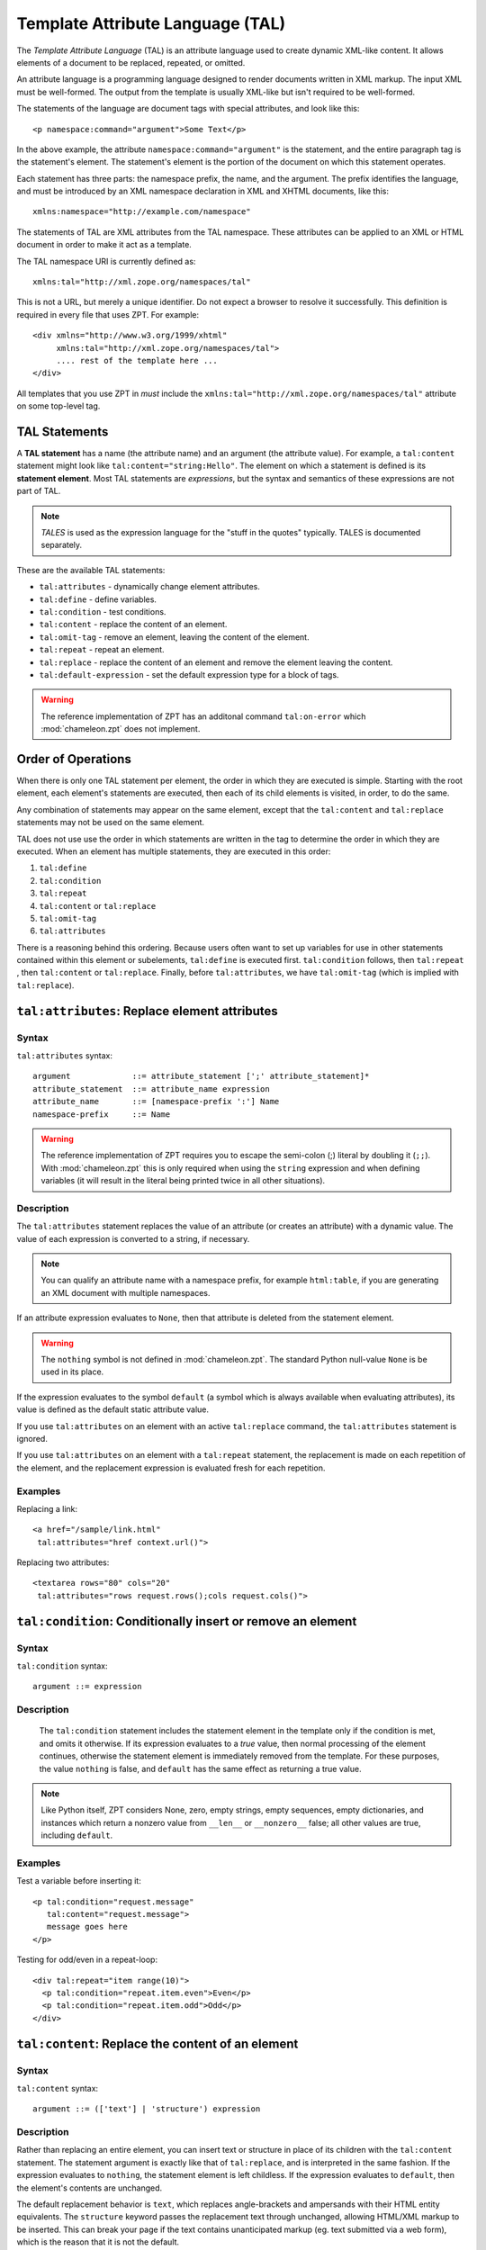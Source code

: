 .. _tal_chapter:

Template Attribute Language (TAL)
=================================

The *Template Attribute Language* (TAL) is an attribute language used
to create dynamic XML-like content.  It allows elements of a document
to be replaced, repeated, or omitted.

An attribute language is a programming language designed to render
documents written in XML markup.  The input XML must be well-formed.
The output from the template is usually XML-like but isn't required to
be well-formed.

The statements of the language are document tags with special
attributes, and look like this::

    <p namespace:command="argument">Some Text</p>

In the above example, the attribute ``namespace:command="argument"``
is the statement, and the entire paragraph tag is the statement's
element.  The statement's element is the portion of the document on
which this statement operates.

Each statement has three parts: the namespace prefix, the name, and
the argument.  The prefix identifies the language, and must be
introduced by an XML namespace declaration in XML and XHTML documents,
like this::

    xmlns:namespace="http://example.com/namespace"

The statements of TAL are XML attributes from the TAL namespace.
These attributes can be applied to an XML or HTML document in order to
make it act as a template.

The TAL namespace URI is currently defined as::

   xmlns:tal="http://xml.zope.org/namespaces/tal"

This is not a URL, but merely a unique identifier.  Do not expect a
browser to resolve it successfully.  This definition is required in
every file that uses ZPT.  For example::

  <div xmlns="http://www.w3.org/1999/xhtml"
       xmlns:tal="http://xml.zope.org/namespaces/tal">
       .... rest of the template here ...
  </div>

All templates that you use ZPT in *must* include the
``xmlns:tal="http://xml.zope.org/namespaces/tal"`` attribute on some
top-level tag.

TAL Statements
--------------

A **TAL statement** has a name (the attribute name) and an argument
(the attribute value).  For example, a ``tal:content`` statement might
look like ``tal:content="string:Hello"``.  The element on which a
statement is defined is its **statement element**.  Most TAL
statements are *expressions*, but the syntax and semantics of these
expressions are not part of TAL.

.. note:: *TALES* is used as the expression language for the "stuff in
   the quotes" typically.  TALES is documented separately.

These are the available TAL statements:

- ``tal:attributes`` - dynamically change element attributes.

- ``tal:define`` - define variables.

- ``tal:condition`` - test conditions.

- ``tal:content`` - replace the content of an element.

- ``tal:omit-tag`` - remove an element, leaving the content of the
  element.

- ``tal:repeat`` - repeat an element.

- ``tal:replace`` - replace the content of an element and remove the
  element leaving the content.

- ``tal:default-expression`` - set the default expression type for a
  block of tags.

.. warning:: The reference implementation of ZPT has an additonal command
   ``tal:on-error`` which :mod:`chameleon.zpt` does not implement.

Order of Operations
-------------------

When there is only one TAL statement per element, the order in which
they are executed is simple.  Starting with the root element, each
element's statements are executed, then each of its child elements is
visited, in order, to do the same.

Any combination of statements may appear on the same element, except
that the ``tal:content`` and ``tal:replace`` statements may not be
used on the same element.

TAL does not use use the order in which statements are written in the
tag to determine the order in which they are executed.  When an
element has multiple statements, they are executed in this order:

#. ``tal:define``

#. ``tal:condition``

#. ``tal:repeat``

#. ``tal:content`` or ``tal:replace``

#. ``tal:omit-tag``

#. ``tal:attributes``

There is a reasoning behind this ordering.  Because users often want
to set up variables for use in other statements contained within this
element or subelements, ``tal:define`` is executed first.
``tal:condition`` follows, then ``tal:repeat`` , then ``tal:content``
or ``tal:replace``. Finally, before ``tal:attributes``, we have
``tal:omit-tag`` (which is implied with ``tal:replace``).

``tal:attributes``: Replace element attributes
----------------------------------------------

Syntax
~~~~~~

``tal:attributes`` syntax::

    argument             ::= attribute_statement [';' attribute_statement]*
    attribute_statement  ::= attribute_name expression
    attribute_name       ::= [namespace-prefix ':'] Name
    namespace-prefix     ::= Name

.. warning:: The reference implementation of ZPT requires you to escape the semi-colon (;) literal by doubling it (``;;``). With :mod:`chameleon.zpt` this is only required when using the ``string`` expression and when defining variables (it will result in the literal being printed twice in all other situations).

Description
~~~~~~~~~~~

The ``tal:attributes`` statement replaces the value of an attribute
(or creates an attribute) with a dynamic value.  The
value of each expression is converted to a string, if necessary.

.. note:: You can qualify an attribute name with a namespace prefix,
   for example ``html:table``, if you are generating an XML document
   with multiple namespaces.

If an attribute expression evaluates to ``None``, then that attribute is deleted from the statement element.

.. warning:: The ``nothing`` symbol is not defined in :mod:`chameleon.zpt`. The standard Python null-value ``None`` is be used in its place.

If the expression evaluates to the symbol ``default`` (a symbol which is always available when evaluating attributes), its value is defined as the default static attribute value.

If you use ``tal:attributes`` on an element with an active
``tal:replace`` command, the ``tal:attributes`` statement is ignored.

If you use ``tal:attributes`` on an element with a ``tal:repeat``
statement, the replacement is made on each repetition of the element,
and the replacement expression is evaluated fresh for each repetition.

Examples
~~~~~~~~

Replacing a link::

    <a href="/sample/link.html"
     tal:attributes="href context.url()">

Replacing two attributes::

    <textarea rows="80" cols="20"
     tal:attributes="rows request.rows();cols request.cols()">

``tal:condition``: Conditionally insert or remove an element
------------------------------------------------------------

Syntax
~~~~~~

``tal:condition`` syntax::

    argument ::= expression

Description
~~~~~~~~~~~

 The ``tal:condition`` statement includes the statement element in the
 template only if the condition is met, and omits it otherwise.  If
 its expression evaluates to a *true* value, then normal processing of
 the element continues, otherwise the statement element is immediately
 removed from the template.  For these purposes, the value ``nothing``
 is false, and ``default`` has the same effect as returning a true
 value.

.. note:: Like Python itself, ZPT considers None, zero, empty strings,
   empty sequences, empty dictionaries, and instances which return a
   nonzero value from ``__len__`` or ``__nonzero__`` false; all other
   values are true, including ``default``.

Examples
~~~~~~~~

Test a variable before inserting it::

        <p tal:condition="request.message"
           tal:content="request.message">
           message goes here
        </p>

Testing for odd/even in a repeat-loop::

        <div tal:repeat="item range(10)">
          <p tal:condition="repeat.item.even">Even</p>
          <p tal:condition="repeat.item.odd">Odd</p>
        </div>

``tal:content``: Replace the content of an element
--------------------------------------------------
 
Syntax
~~~~~~

``tal:content`` syntax::

        argument ::= (['text'] | 'structure') expression

Description
~~~~~~~~~~~

Rather than replacing an entire element, you can insert text or
structure in place of its children with the ``tal:content`` statement.
The statement argument is exactly like that of ``tal:replace``, and is
interpreted in the same fashion.  If the expression evaluates to
``nothing``, the statement element is left childless.  If the
expression evaluates to ``default``, then the element's contents are
unchanged.

The default replacement behavior is ``text``, which replaces
angle-brackets and ampersands with their HTML entity equivalents.  The
``structure`` keyword passes the replacement text through unchanged,
allowing HTML/XML markup to be inserted.  This can break your page if
the text contains unanticipated markup (eg.  text submitted via a web
form), which is the reason that it is not the default.

Examples
~~~~~~~~

Inserting the user name::

        <p tal:content="user.getUserName()">Fred Farkas</p>

Inserting HTML/XML::

        <p tal:content="structure context.getStory()">marked <b>up</b>
        content goes here.</p>

``tal:define``: Define variables
--------------------------------

Syntax
~~~~~~

``tal:define`` syntax::

    argument             ::= attribute_statement [';' attribute_statement]*
    attribute_statement  ::= variable_name expression
    variable_name        ::= Name

.. warning:: The reference implementation of ZPT requires you to escape the semi-colon (;) literal by doubling it (``;;``). With :mod:`chameleon.zpt` this is only required when using the ``string`` expression and when defining variables (it will result in the literal being printed twice in all other situations).

Description
~~~~~~~~~~~

The ``tal:define`` statement defines variables.  When you define a
local variable in a statement element, you can use that variable in
that element and the elements it contains.  If you redefine a variable
in a contained element, the new definition hides the outer element's
definition within the inner element.  

If the expression associated with a variable evaluates to ``nothing``,
then that variable has the value ``nothing``, and may be used as such
in further expressions. Likewise, if the expression evaluates to
``default``, then the variable has the value ``default``, and may be
used as such in further expressions.

Examples
~~~~~~~~

Defining a variable::

        tal:define="company_name 'Zope Corp, Inc.'"

Defining two variables, where the second depends on the first::

        tal:define="mytitle context.title; tlen len(mytitle)"

``tal:omit-tag``: Remove an element, leaving its contents
---------------------------------------------------------

Syntax
~~~~~~

``tal:omit-tag`` syntax::

        argument ::= [ expression ]

Description
~~~~~~~~~~~

The ``tal:omit-tag`` statement leaves the contents of an element in
place while omitting the surrounding start and end tags.

If the expression evaluates to a *false* value, then normal processing
of the element continues and the tags are not omitted.  If the
expression evaluates to a *true* value, or no expression is provided,
the statement element is replaced with its contents.

.. note:: Like Python itself, ZPT considers None, zero, empty strings,
   empty sequences, empty dictionaries, and instances which return a
   nonzero value from ``__len__`` or ``__nonzero__`` false; all other
   values are true, including ``default``.

Examples
~~~~~~~~

Unconditionally omitting a tag::

        <div tal:omit-tag="" comment="This tag will be removed">
          <i>...but this text will remain.</i>
        </div>

Conditionally omitting a tag::

        <b tal:omit-tag="not:bold">I may be bold.</b>

The above example will omit the ``b`` tag if the variable ``bold`` is false.

Creating ten paragraph tags, with no enclosing tag::

        <span tal:repeat="n range(10)"
              tal:omit-tag="">
          <p tal:content="n">1</p>
        </span>

.. _tal_repeat:

``tal:repeat``: Repeat an element
---------------------------------

Syntax
~~~~~~

``tal:repeat`` syntax::

        argument      ::= variable_name expression
        variable_name ::= Name

Description
~~~~~~~~~~~

The ``tal:repeat`` statement replicates a sub-tree of your document
once for each item in a sequence. The expression should evaluate to a
sequence. If the sequence is empty, then the statement element is
deleted, otherwise it is repeated for each value in the sequence.  If
the expression is ``default``, then the element is left unchanged, and
no new variables are defined.

The ``variable_name`` is used to define a local variable and a repeat
variable. For each repetition, the local variable is set to the
current sequence element, and the repeat variable is set to an
iteration object.

Repeat Variables
~~~~~~~~~~~~~~~~~

You use repeat variables to access information about the current
repetition (such as the repeat index).  The repeat variable has the
same name as the local variable, but is only accessible through the
built-in variable named ``repeat``.

The following information is available from the repeat variable:

- ``index`` - repetition number, starting from zero.

- ``number`` - repetition number, starting from one.

- ``even`` - true for even-indexed repetitions (0, 2, 4, ...).

- ``odd`` - true for odd-indexed repetitions (1, 3, 5, ...).

- ``start`` - true for the starting repetition (index 0).

- ``end`` - true for the ending, or final, repetition.

- ``first`` - true for the first item in a group - see note below

- ``last`` - true for the last item in a group - see note below

- ``length`` - length of the sequence, which will be the total number
  of repetitions.

- ``letter`` - repetition number as a lower-case letter: "a" - "z",
  "aa" - "az", "ba" - "bz", ..., "za" - "zz", "aaa" - "aaz", and so
  forth.

- ``Letter`` - upper-case version of *letter*.

- ``roman`` - repetition number as a lower-case roman numeral:
  "i", "ii", "iii", "iv", "v", etc.

- ``Roman`` - upper-case version of *roman*.

You can access the contents of the repeat variable using either dictionary- or attribute-style access, e.g. ``repeat['item'].start`` or ``repeat.item.start``.

With the exception of ``start``, ``end``, and ``index``, all of the
attributes of a repeat variable are methods and must be called explicitly, e.g. ``repeat['item'].length()``.

Note that ``first`` and ``last`` are intended for use with sorted
sequences.  They try to divide the sequence into group of items with
the same value.

Examples
~~~~~~~~

Iterating over a sequence of strings::    

        <p tal:repeat="txt ('one', 'two', 'three')">
           <span tal:replace="txt" />
        </p>

Inserting a sequence of table rows, and using the repeat variable
to number the rows::

        <table>
          <tr tal:repeat="item here.cart">
              <td tal:content="repeat.item.number">1</td>
              <td tal:content="item.description">Widget</td>
              <td tal:content="item.price">$1.50</td>
          </tr>
        </table>

Nested repeats::

        <table border="1">
          <tr tal:repeat="row range(10)">
            <td tal:repeat="column range(10)">
              <span tal:define="x repeat.row.number; 
                                y repeat.column.number; 
                                z x * y"
                    tal:replace="string:$x * $y = $z">1 * 1 = 1</span>
            </td>
          </tr>
        </table>

Insert objects. Separates groups of objects by type by drawing a rule
between them::

        <div tal:repeat="object objects">
          <h2 tal:condition="repeat.object.first.meta_type"
            tal:content="object.type">Meta Type</h2>
          <p tal:content="object.id">Object ID</p>
          <hr tal:condition="object.last.meta_type" />
        </div>

.. note:: the objects in the above example should already be sorted by
   type.

``tal:replace``: Replace an element
-----------------------------------

Syntax
~~~~~~

``tal:replace`` syntax::

        argument ::= ['structure'] expression

Description
~~~~~~~~~~~


The ``tal:replace`` statement replaces an element with dynamic
content.  It replaces the statement element with either text or a
structure (unescaped markup). The body of the statement is an
expression with an optional type prefix. The value of the expression
is converted into an escaped string unless you provide the 'structure' prefix. Escaping consists of converting ``&amp;`` to
``&amp;amp;``, ``&lt;`` to ``&amp;lt;``, and ``&gt;`` to ``&amp;gt;``.

.. note:: If the inserted object provides an ``__html__`` method, that method is called with the result inserted as structure. This feature is not implemented by ZPT.

If the expression evaluates to ``None``, the element is simply removed.  If the value is ``default``, then the element is left unchanged.

Examples
~~~~~~~~

Inserting a title::

        <span tal:replace="context.title">Title</span>

Inserting HTML/XML::

        <div tal:replace="structure table" />

